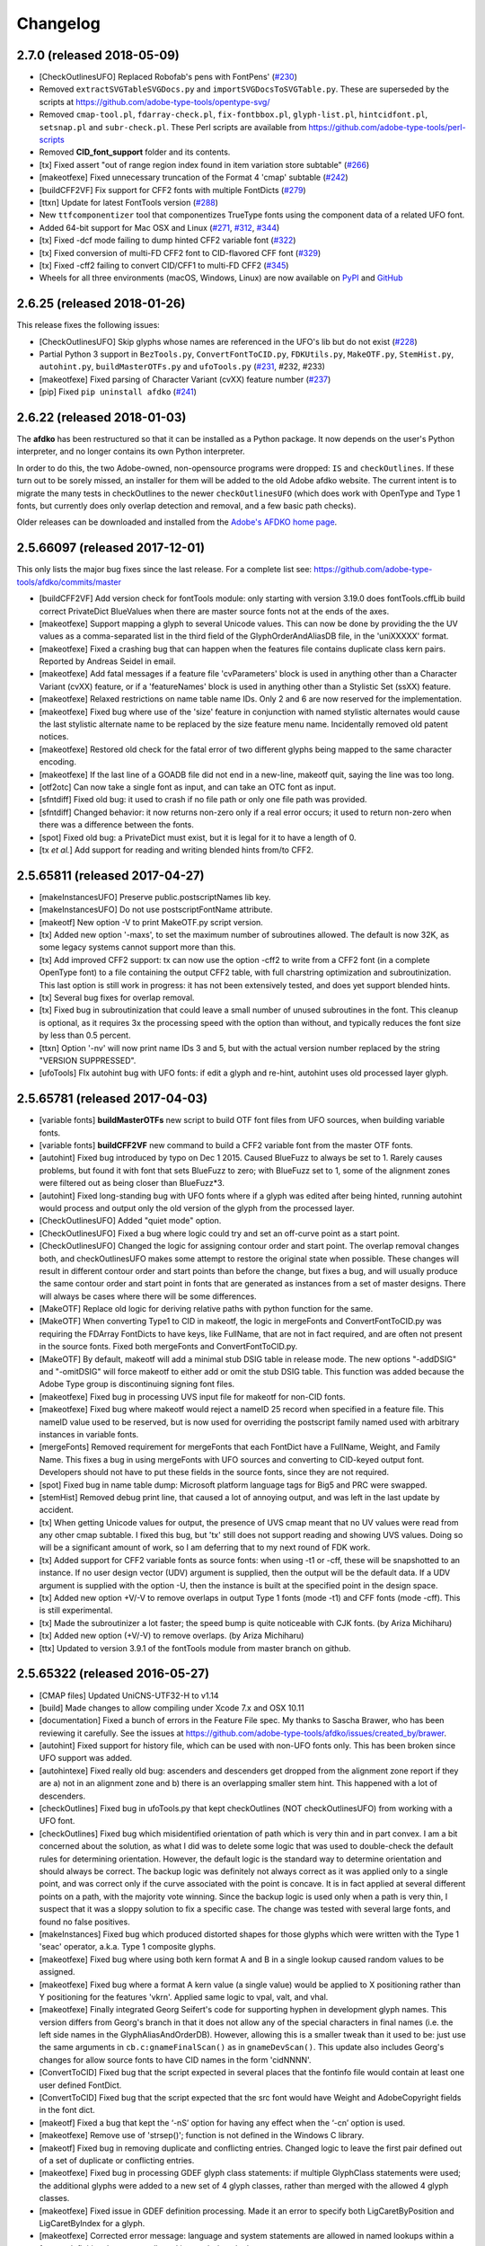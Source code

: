 
Changelog
~~~~~~~~~

2.7.0 (released 2018-05-09)
---------------------------
- [CheckOutlinesUFO] Replaced Robofab's pens with FontPens'
  (`#230 <https://github.com/adobe-type-tools/afdko/issues/230>`__)
- Removed ``extractSVGTableSVGDocs.py`` and ``importSVGDocsToSVGTable.py``.
  These are superseded by the scripts at
  https://github.com/adobe-type-tools/opentype-svg/
- Removed ``cmap-tool.pl``, ``fdarray-check.pl``, ``fix-fontbbox.pl``,
  ``glyph-list.pl``, ``hintcidfont.pl``, ``setsnap.pl`` and ``subr-check.pl``.
  These Perl scripts are available from
  https://github.com/adobe-type-tools/perl-scripts
- Removed **CID_font_support** folder and its contents.
- [tx] Fixed assert "out of range region index found in item variation store
  subtable" (`#266 <https://github.com/adobe-type-tools/afdko/pull/266>`__)
- [makeotfexe] Fixed unnecessary truncation of the Format 4 'cmap' subtable
  (`#242 <https://github.com/adobe-type-tools/afdko/issues/242>`__)
- [buildCFF2VF] Fix support for CFF2 fonts with multiple FontDicts
  (`#279 <https://github.com/adobe-type-tools/afdko/pull/279>`__)
- [ttxn] Update for latest FontTools version
  (`#288 <https://github.com/adobe-type-tools/afdko/pull/288>`__)
- New ``ttfcomponentizer`` tool that componentizes TrueType fonts using the
  component data of a related UFO font.
- Added 64-bit support for Mac OSX and Linux
  (`#271 <https://github.com/adobe-type-tools/afdko/pull/271>`__,
  `#312 <https://github.com/adobe-type-tools/afdko/pull/312>`__,
  `#344 <https://github.com/adobe-type-tools/afdko/pull/344>`__)
- [tx] Fixed -dcf mode failing to dump hinted CFF2 variable font
  (`#322 <https://github.com/adobe-type-tools/afdko/issues/322>`__)
- [tx] Fixed conversion of multi-FD CFF2 font to CID-flavored CFF font
  (`#329 <https://github.com/adobe-type-tools/afdko/issues/329>`__)
- [tx] Fixed -cff2 failing to convert CID/CFF1 to multi-FD CFF2
  (`#345 <https://github.com/adobe-type-tools/afdko/issues/345>`__)
- Wheels for all three environments (macOS, Windows, Linux) are now available
  on `PyPI <https://pypi.org/project/afdko>`_ and
  `GitHub <https://github.com/adobe-type-tools/afdko/releases>`_


2.6.25 (released 2018-01-26)
----------------------------
This release fixes the following issues:

- [CheckOutlinesUFO] Skip glyphs whose names are referenced in the UFO's lib
  but do not exist
  (`#228 <https://github.com/adobe-type-tools/afdko/issues/228>`__)
- Partial Python 3 support in ``BezTools.py``, ``ConvertFontToCID.py``,
  ``FDKUtils.py``, ``MakeOTF.py``, ``StemHist.py``, ``autohint.py``,
  ``buildMasterOTFs.py`` and ``ufoTools.py``
  (`#231 <https://github.com/adobe-type-tools/afdko/issues/231>`__, #232, #233)
- [makeotfexe] Fixed parsing of Character Variant (cvXX) feature number
  (`#237 <https://github.com/adobe-type-tools/afdko/issues/237>`__)
- [pip] Fixed ``pip uninstall afdko``
  (`#241 <https://github.com/adobe-type-tools/afdko/issues/241>`__)


2.6.22 (released 2018-01-03)
----------------------------
The **afdko** has been restructured so that it can be installed as a Python
package. It now depends on the user's Python interpreter, and no longer
contains its own Python interpreter.

In order to do this, the two Adobe-owned, non-opensource programs were
dropped: ``IS`` and ``checkOutlines``. If these turn out to be sorely missed,
an installer for them will be added to the old Adobe afdko website. The
current intent is to migrate the many tests in checkOutlines to the newer
``checkOutlinesUFO`` (which does work with OpenType and Type 1 fonts, but
currently does only overlap detection and removal, and a few basic path checks).

Older releases can be downloaded and installed from the
`Adobe's AFDKO home page <http://www.adobe.com/devnet/opentype/afdko.html>`_.


2.5.66097 (released 2017-12-01)
-------------------------------
This only lists the major bug fixes since the last release. For a complete list
see: https://github.com/adobe-type-tools/afdko/commits/master

- [buildCFF2VF] Add version check for fontTools module: only starting with
  version 3.19.0 does fontTools.cffLib build correct PrivateDict BlueValues
  when there are master source fonts not at the ends of the axes.
- [makeotfexe] Support mapping a glyph to several Unicode values. This can now
  be done by providing the the UV values as a comma-separated list in the
  third field of the GlyphOrderAndAliasDB file, in the 'uniXXXXX' format.
- [makeotfexe] Fixed a crashing bug that can happen when the features file
  contains duplicate class kern pairs. Reported by Andreas Seidel in email.
- [makeotfexe] Add fatal messages if a feature file 'cvParameters' block is
  used in anything other than a Character Variant (cvXX) feature, or if a
  'featureNames' block is used in anything other than a Stylistic Set (ssXX)
  feature.
- [makeotfexe] Relaxed restrictions on name table name IDs. Only 2 and 6 are
  now reserved for the implementation.
- [makeotfexe] Fixed bug where use of the 'size' feature in conjunction with
  named stylistic alternates would cause the last stylistic alternate name to
  be replaced by the size feature menu name. Incidentally removed old patent
  notices.
- [makeotfexe] Restored old check for the fatal error of two different glyphs
  being mapped to the same character encoding.
- [makeotfexe] If the last line of a GOADB file did not end in a new-line,
  makeotf quit, saying the line was too long.
- [otf2otc] Can now take a single font as input, and can take an OTC font as
  input.
- [sfntdiff] Fixed old bug: it used to crash if no file path or only one file
  path was provided.
- [sfntdiff] Changed behavior: it now returns non-zero only if a real error
  occurs; it used to return non-zero when there was a difference between the
  fonts.
- [spot] Fixed old bug: a PrivateDict must exist, but it is legal for it to
  have a length of 0.
- [tx *et al.*] Add support for reading and writing blended hints from/to
  CFF2.


2.5.65811 (released 2017-04-27)
-------------------------------
- [makeInstancesUFO] Preserve public.postscriptNames lib key.
- [makeInstancesUFO] Do not use postscriptFontName attribute.
- [makeotf] New option -V to print MakeOTF.py script version.
- [tx] Added new option '-maxs', to set the maximum number of subroutines
  allowed. The default is now 32K, as some legacy systems cannot support more
  than this.
- [tx] Add improved CFF2 support: tx can now use the option -cff2 to write
  from a CFF2 font (in a complete OpenType font) to a file containing the
  output CFF2 table, with full charstring optimization and subroutinization.
  This last option is still work in progress: it has not been extensively
  tested, and does yet support blended hints.
- [tx] Several bug fixes for overlap removal.
- [tx] Fixed bug in subroutinization that could leave a small number of unused
  subroutines in the font. This cleanup is optional, as it requires 3x the
  processing speed with the option than without, and typically reduces the
  font size by less than 0.5 percent.
- [ttxn] Option '-nv' will now print name IDs 3 and 5, but with the actual
  version number replaced by the string "VERSION SUPPRESSED".
- [ufoTools] FIx autohint bug with UFO fonts: if edit a glyph and re-hint,
  autohint uses old processed layer glyph.


2.5.65781 (released 2017-04-03)
-------------------------------
- [variable fonts] **buildMasterOTFs** new script to build OTF font files from
  UFO sources, when building variable fonts.
- [variable fonts] **buildCFF2VF** new command to build a CFF2 variable font
  from the master OTF fonts.
- [autohint] Fixed bug introduced by typo on Dec 1 2015. Caused BlueFuzz to
  always be set to 1. Rarely causes problems, but found it with font that sets
  BlueFuzz to zero; with BlueFuzz set to 1, some of the alignment zones were
  filtered out as being closer than BlueFuzz*3.
- [autohint] Fixed long-standing bug with UFO fonts where if a glyph was
  edited after being hinted, running autohint would process and output only the
  old version of the glyph from the processed layer.
- [CheckOutlinesUFO] Added "quiet mode" option.
- [CheckOutlinesUFO] Fixed a bug where logic could try and set an off-curve
  point as a start point.
- [CheckOutlinesUFO] Changed the logic for assigning contour order and start
  point. The overlap removal changes both, and  checkOutlinesUFO makes some
  attempt to restore the original state when possible. These changes will
  result in different contour order and start points than before the change,
  but fixes a bug, and will usually produce the same contour order and start
  point in fonts that are generated as instances from a set of master designs.
  There will always be cases where there will be some differences.
- [MakeOTF] Replace old logic for deriving relative paths with python function
  for the same.
- [MakeOTF] When converting Type1 to CID in makeotf, the logic in mergeFonts
  and ConvertFontToCID.py was requiring the FDArray FontDicts to have keys,
  like FullName, that are not in fact required, and are often not present in
  the source fonts. Fixed both mergeFonts and ConvertFontToCID.py.
- [MakeOTF] By default, makeotf will add a minimal stub DSIG table in release
  mode. The new options "-addDSIG" and "-omitDSIG" will force makeotf to either
  add or omit the stub DSIG table. This function was added because the Adobe
  Type group is discontinuing signing font files.
- [makeotfexe] Fixed bug in processing UVS input file for makeotf for non-CID
  fonts.
- [makeotfexe] Fixed bug where makeotf would reject a nameID 25 record when
  specified in a feature file. This nameID value used to be reserved, but is
  now used for overriding the postscript family named used with arbitrary
  instances in variable fonts.
- [mergeFonts] Removed requirement for mergeFonts that each FontDict have a
  FullName, Weight, and Family Name. This fixes a bug in using mergeFonts with
  UFO sources and converting to CID-keyed output font. Developers should not
  have to put these fields in the source fonts, since they are not required.
- [spot] Fixed bug in name table dump: Microsoft platform language tags for
  Big5 and PRC were swapped.
- [stemHist] Removed debug print line, that caused a lot of annoying output,
  and was left in the last update by accident.
- [tx] When getting Unicode values for output, the presence of UVS cmap meant
  that no UV values were read from any other cmap subtable. I fixed this bug,
  but 'tx' still does not support reading and showing UVS values. Doing so will
  be a significant amount of work, so I am deferring that to my next round of
  FDK work.
- [tx] Added support for CFF2 variable fonts as source fonts: when using -t1
  or -cff, these will be snapshotted to an instance. If no user design vector
  (UDV) argument is supplied, then the output will be the default data. If a
  UDV argument is supplied with the option -U, then the instance is built at
  the specified point in the design space.
- [tx] Added new option +V/-V to remove overlaps in output Type 1 fonts (mode
  -t1) and CFF fonts (mode -cff). This is still experimental.
- [tx] Made the subroutinizer a lot faster; the speed bump is quite noticeable
  with CJK fonts. (by Ariza Michiharu)
- [tx] Added new option (+V/-V) to remove overlaps. (by Ariza Michiharu)
- [ttx] Updated to version 3.9.1 of the fontTools module from master branch on
  github.


2.5.65322 (released 2016-05-27)
-------------------------------
- [CMAP files] Updated UniCNS-UTF32-H to v1.14
- [build] Made changes to allow compiling under Xcode 7.x and OSX 10.11
- [documentation] Fixed a bunch of errors in the Feature File spec. My thanks
  to Sascha Brawer, who has been reviewing it carefully. See the issues at
  `<https://github.com/adobe-type-tools/afdko/issues/created_by/brawer>`_.
- [autohint] Fixed support for history file, which can be used with non-UFO
  fonts only. This has been broken since UFO support was added.
- [autohintexe] Fixed really old bug: ascenders and descenders get dropped
  from the alignment zone report if they are a) not in an alignment zone and
  b) there is an overlapping smaller stem hint. This happened with a lot of
  descenders.
- [checkOutlines] Fixed bug in ufoTools.py that kept checkOutlines (NOT
  checkOutlinesUFO) from working with a UFO font.
- [checkOutlines] Fixed bug which misidentified orientation of path which is
  very thin and in part convex. I am a bit concerned about the solution, as
  what I did was to delete some logic that was used to double-check the default
  rules for determining orientation. However, the default logic is the standard
  way to determine orientation and should always be correct. The backup logic
  was definitely not always correct as it was applied only to a single point,
  and was correct only if the curve associated with the point is concave. It is
  in fact applied at several different points on a path, with the majority vote
  winning. Since the backup logic is used only when a path is very thin, I
  suspect that it was a sloppy solution to fix a specific case. The change was
  tested with several large fonts, and found no false positives.
- [makeInstances] Fixed bug which produced distorted shapes for those glyphs
  which were written with the Type 1 'seac' operator, a.k.a. Type 1 composite
  glyphs.
- [makeotfexe] Fixed bug where using both kern format A and B in a single
  lookup caused random values to be assigned.
- [makeotfexe] Fixed bug where a format A kern value (a single value) would be
  applied to X positioning rather than Y positioning for the features 'vkrn'.
  Applied same logic to vpal, valt, and vhal.
- [makeotfexe] Finally integrated Georg Seifert's code for supporting hyphen in
  development glyph names. This version differs from Georg's branch in that it
  does not allow any of the special characters in final names (i.e. the left
  side names in the GlyphAliasAndOrderDB). However, allowing this is a smaller
  tweak than it used to be: just use the same arguments in
  ``cb.c:gnameFinalScan()`` as in ``gnameDevScan()``. This update also includes
  Georg's changes for allow source fonts to have CID names in the form
  'cidNNNN'.
- [ConvertToCID] Fixed bug that the script expected in several places that the
  fontinfo file would contain at least one user defined FontDict.
- [ConvertToCID] Fixed bug that the script expected that the src font would
  have Weight and AdobeCopyright fields in the font dict.
- [makeotf] Fixed a bug that kept the ‘-nS’ option for having any effect when
  the ‘-cn’ option is used.
- [makeotfexe] Remove use of 'strsep()'; function is not defined in the Windows
  C library.
- [makeotf] Fixed bug in removing duplicate and conflicting entries. Changed
  logic to leave the first pair defined out of a set of duplicate or
  conflicting entries.
- [makeotfexe] Fixed bug in processing GDEF glyph class statements: if multiple
  GlyphClass statements were used; the additional glyphs were added to a new
  set of 4 glyph classes, rather than merged with the allowed 4 glyph classes.
- [makeotfexe] Fixed issue in GDEF definition processing. Made it an error to
  specify both LigCaretByPosition and LigCaretByIndex for a glyph.
- [makeotfexe] Corrected error message: language and system statements are
  allowed in named lookups within a feature definition, but are not allowed in
  stand-alone lookups.
- [makeotf] Corrected typo in MakeOTF.py help text about what the default
  source font path.
- [makeotfexe] Fixed an old bug in makeotf. If a mark-to-base or mark-to-mark
  lookup has statements that do not all reference the same mark classes,
  makeotfexe used to write a 'default' anchor attachment point of (0.0) for any
  mark class that was not referenced by a given statement. Fixed this bug by
  reporting a fatal error: the feature file must be re-written so that all the
  statements in a lookup must all reference the same set of mark classes.
- [makeotf] Suppressed warning about not using GOADB file when building a CID
  font. Some of the changes I made a few weeks ago to allow building fonts with
  CIDs specified as glyphs names with the form 'cidNNNNN' allowed this warning
  to be be shown, but it is not appropriate for CID-keyed fonts.
- [makeotf] Fixed old bug where using option -'cn' to convert a non-CID source
  font to CID would cause a mismatch between the maxp tablenumber of glyphs
  and the number of glyph actually in the output font, because the conversion
  used the source font data rather than the first pass name-keyed OTF which had
  been subject to glyph subsetting with the GOADB file.
- [makeotf] Fixed bug in reading UVS files for non_CID fonts.
- Fixed copyright statements that are incompatible with the open source
  license. Thanks to Dmitry Smirnov for pointing these out. These were in some
  make files, an example Adobe CMAP file, and some of the technical
  documentation.
- Fixed typos in help text in ProofPDF.py. Thank you Arno Enslin.
- [ttxn] Fixed bug in ttxn.py that broke it when dumping some tables, when used
  with latest fonttools library.
- [tx] Fixed bug in rounding fractional values when flattening library
  elements, used in design of CJK fonts.
- [tx] Fixed bug in handling FontDict FontMatrix array values: not enough
  precision was used, so that 1/2048 was written as 1/2049 in some cases.
- [tx] Fixed bug in reading UFO fonts, so that glyphs with no <outline> element
  and with a <lib> element would be skipped.
- [tx] Minor code changes to allow 'tx' to compile as a 64 bit program.
- [tx] Fixed bug in dumping AFM format data, introduced when tx was updated to
  be 64 bit.
- [tx] Fixed bug in processing seac, introduced in work on rounding fractional
  values.
- [tx] Fixed bug in writing AFM files: -1 value would be written as 4294967295
  instead of -1.
- [tx] Added option -noOpt, renamed blend operator from 'reserved' to 'blend'.
  This was done in order to support experiments with multiple master fonts.
- [tx] When reading a UFO font: if it has no Postscript version entry, set the
  version to 1.0.
- [tx] When writing a UFO font: if StemSnap[H,V] are missing, but Std[H,V]W are
  present, use the Std[H,V]W values to supply the UFO's postscript
  StemSnap[H,V] values.
- [tx] Fixed old bug with rounding decimal values for BlueScale is one of the
  few Postscript values with several places of decimal precision. It is stored
  as an ASCII text decimal point number in T1, T2, and UFO files, but is stored
  internally as a C 'float' value in some programs. Real values in C cannot
  exactly represent all decimal values. For example, the closest that a C
  'float' value can come to "0.375" is "0.03750000149".When writing output
  fonts, tx was writing out the latter value in ASCII text, rather than
  rounding back to 0.0375. Fixed by rounding to 8 decimal places on writing
  the value out. This bug had no practical consequences, as 0.0375 and
  0.03750000149 both convert to exactly the same float value, but was annoying,
  and could cause rounding differences in any programs that use higher
  precision fields to hold the BlueScale value.


2.5.65012 (released 2015-12-01)
-------------------------------
- [makeotf] Fixed bug that kept makeotfexe from building fonts with spaces in
  the path.
- [ConvertFontToCID] Fixed bug that kept makeotf from converting UFO fonts to
  CID.
- [makeotf] Changed support for Unicode Variation Sequence file (option -ci)
  so that when used with name-keyed fonts, the Region-Order field is omitted,
  and the glyph name may be either a final name or developer glyph name. Added
  warning when glyph in the UVS entry is not found in font. See MakeOTF User's
  Guide.
- [makeotfexe] now always makes a cmap table subtable MS platform, Unicode,
  format 4 for CID fonts. This is required by Windows. If there are no BMP
  Unicode values, then it makes a stub subtable, mapping GID 0 to UVS 0.
- [tx *et al.*] When reading a UFO source font, do not complain if the
  fontinfo.plist entry ``styleName`` is present but has an empty string. This
  is valid, and is common when the style is **Regular**.


2.5.64958 (released 2015-11-22)
-------------------------------
- [autohint/tx] Switched to using new text format that is plist-compatible for
  T1 hint data in UFO fonts. See header of ufoTools.py for format.
- [autohint] Finally fixed excessive generation of flex hints. This has been an
  issue for decades, but never got fixed because it did not show up anywhere as
  a problem. The last version of makeotf turned on parsing warnings, and so now
  we notice.
- [checkOutlinesUFO] Fixed bug where abutting paths did not get merged if there
  were no changes in the set of points.
- [checkOutlinesUFO] Fixed bug where a .glif file without an <outline> element
  was treated as fatal error. It is valid for the <outline> element to be
  missing.
- [checkOutlines] Changed -I option so that it also turns off checking for tiny
  paths. Added new option -5 to turn this check back on again.
- [checkOutlinesUFO] Increased max number of paths in a glyph from 64 to 128,
  per request from a developer.
- [CompareFamily] Fixed old bug in applying ligature width tests for CID fonts,
  and fixed issue with fonts that do not have Mac name table names. The logic
  now reports missing Mac name table names only if there actually are some: if
  there are none, these messages are suppressed.
- [fontplot/waterfallplot/hintplot/fontsetplot] Fixed bugs that prevented these
  from being used with CID-keyed fonts and UFO fonts. Since the third party
  library that generates the PDF files is very limited, I did this by simply
  converting the source files to a name-keyed Type 1 temporary font file, and
  then applying the tools the temporary file.
- [makeInstancesUFO] Added a call to the ufonormalizer tool for each instance.
  Also added a call to the defcon library to remove all private lib keys from
  lib.py and each glyph in the default layer, excepting only
  "public.glyphOrder".
- Fixed typos in MakeOTF User Guide reported by Gustavo Ferreira
- [MakeOTF] Increased max number of directories to look upwards when searching
  for GOADB and FontMenuNameDB files from 2 to 3.
- [MakeOTF/makeotfexe] Added three new options:
	* ``omitMacNames`` and ``useMacNames`` write only Windows platform menu
	  names in name table, apart from the names specified in the feature file.
	  ``useMacNames`` writes Mac as well as Windows names.
	* ``overrideMenuNames`` allows feature file name table entries to override
	  default values and the values from the FontMenuNameDB for name IDs.
	  NameIDs 2 and 6 cannot be overridden. Use this with caution, and make
	  sure you have provided feature file name table entries for all platforms.
	* ``skco``/``nskco`` do/do not suppress kern class optimization by using
	  left side class 0 for non-zero kern values. Optimizing saves a few
	  hundred to thousand bytes, but confuses some programs. Optimizing is the
	  default behavior, and previously was the only option.
- [MakeOTF] Allow building an OTF from a UFO font only. The internal
  ``features.fea`` file will be used if there is no ``features`` file in the
  font's parent directory.
  If the GlyphAliasAndOrderDB file is missing, only a warning will be issued.
  If the FontMenuNameDB is missing, makeotf will attempt to build the font
  menu names from the UFO fontinfo file, using the first of the following keys
  found: ``openTypeNamePreferredFamilyName``, ``familyName``, the family name
  part of the ``postScriptName``, and finally the value **NoFamilyName**. For
  style, the keys are: ``openTypeNamePreferredSubfamilyName``, ``styleName``,
  the style name part of the ``postScriptName``, and finally the value
  **Regular**.
- [MakeOTF] Fixed bug where it allowed the input and output file paths to be
  the same.
- [makeotfexe] Extended the set of characters allowed in glyph names to include
  ``+ * : ~ ^ !``.
- [makeotfexe] Allow developer glyph names to start with numbers; final names
  must still follow the PS spec.
- [makeotfexe] Fixed crashing bug with more than 32K glyphs in a name-keyed
  font, reported by Gustavo Ferreira.
- [makeotfexe] Merged changes from Khaled Hosny, to remove requirement that
  'size' feature menu names have Mac platform names.
- [makeotfexe] Code maintenance in generation of the feature file parser.
  Rebuilt the 'antler' parser generator to get rid of a compile-time warning
  for zzerraction, and changed featgram.g so that it would generate the current
  featgram.c, rather than having to edit the latter directly. Deleted the
  object files for the 'antler' parser generator, and updated the read-me for
  the parser generator.
- [makeotfexe] Fixed really old bug: relative include file references in
  feature files have not worked right since the FDK moved from Mac OS 9 to OSX.
  They are now relative to the parent directory of the including feature file.
  If that is not found, then makeotf tries to apply the reference as relative
  to the main feature file.
- [spot] Fixed bug in dumping stylistic feature names.
- [spot] Fixed bug proofing vertical features: needed to use vkern values. Fix
  contributed by Hiroki Kanou.
- [tx *et all.*] Fix crash when using '-gx' option with source UFO fonts.
- [tx *et all.*] Fix crash when a UFO glyph point has a name attribute with an
  empty string.
- [tx *et all.*] Fix crash when a UFO font has no public.glyphOrder dict in the
  lib.plist file.
- [tx *et all.*] Fix really old bug in reading TTF fonts, reported by Belleve
  Invis. TrueType glyphs with nested component references and x/y offsets or
  translation get shifted.
- [tx *et all.*] Added new option '-fdx' to select glyphs by excluding all
  glyphs with the specified FDArray indicies. This and the '-fd' option now
  take lists and ranges of indices, as well as a single index value.
- Added a command to call the ufonormalizer tool.
- Updated to latest version of booleanOperatons, defcon (ufo3 branch), fontMath
  (ufo3 branch), fontTools, mutatorMath, and robofab (ufo3 branch). The AFDKO
  no longer contains any private branches of third party modules.
- Rebuilt the Mac OSX, Linux and Windows Python interpreters in the AFDKO,
  bringing the Python version up to 2.7.10. The Python interpreters are now
  built for 64-bit systems, and will not run on 32-bit systems.


2.5.64700 (released 2015-08-04)
-------------------------------
- [ufoTools] Fixed bug that was harmless but annoying. Every time that
  ``autohint -all`` was run, it added a new program name entry to the history
  list in the hashmap for each processed glyph. You saw this only if you opened
  the hashmap file with a text editor, and perhaps eventually in slightly
  slower performance.
- [checkOutlinesUFO] Fixed bug where presence of outlines with only one or two
  points caused a stack dump.
- [makeotf] Fixed bug reported by Paul van der Laan: failed to build TTF file
  when the output file name contains spaces.
- [spot] Fixed new bug that caused spot to crash when dumping GPOS 'size'
  feature in feature file format.


2.5.64655 (released 2015-07-17)
-------------------------------
- [ufoTools] Fixed bug which placed a new hint block after a flex operator,
  when it should be before.
- [autohint] Fixed new bug in hinting non-UFO fonts, introduced by the switch
  to absolute coordinates in the bez file interchange format.
- [ufoTools] Fixed bugs in using hashmap to detect previously hinted glyphs.
- [ufoTools] Fixed bugs in handling the issue that checkOutlinesUFO.py (which
  uses the defcon library to write UFO glif files) will in some cases write
  glif files with different file names than they had in the default glyph layer.
- [makeotf] Fixed bug with Unicode values in the absolute path to to the font
  home directory.
- [makeotf] Add support for Character Variant (cvXX) feature params.
- [makeotf] Fixed bug where setting Italic style forced OS/2 version to be 4.
- [spot] Added support for cvXX feature params.
- [spot] Fixed in crash in dumping long contextual substitution strings, such
  as in 'GentiumPlus-R.TTF'.
- [tx] Fixed bug in handling CID glyph ID greater than 32K.
- [tx] Changed to write widths and FontBBox as integer values.
- [tx] Changed to write SVG, UFO, and dump coordinates with 2 places of
  precision when there is a fractional part.
- [tx] Fixed bugs in handling the '-gx' option to exclude glyphs. Fixed problem
  with CID > 32K. Fixed problem when font has 65536 glyphs: all glyphs after
  first last would be excluded.
- [tx] Fixed rounding errors in writing out decimal values to cff and t1 fonts.
- [tx] Increased interpreter stack depth to allow for CUBE operators (Library
  elements) with up to 9 blend axes.
- Fixed Windows builds: had to provide a roundf() function, and more includes
  for the _tmpFile function. Fixed a few compile errors.
- Fixed bug in documentation for makeInstancesUFO.
- Fixed bug in BezTools.py on Windows, when having to use a temp file.


2.5.64261 (released 2015-05-26)
-------------------------------
- [autohintexe] Worked through a lot of problems with fractional coordinates.
  In the previous release, autohintexe was changed to read and write fractional
  values. However, internal value storage used a Fixed format with only 7 bits
  of precision for the value. This meant that underflow errors occurred with 2
  decimal places, leading to incorrect coordinates. I was able to fix this by
  changing the code to use 8 bits of precision, which supports 2 decimal places
  (but not more!) without rounding errors, but this required many changes. The
  current autohint output will match the output of the previous version for
  integer input values, with two exceptions. Fractional stem values will
  (rarely) differ in the second decimal place. The new version will also choose
  different hints in glyphs which have coordinate values outside of the range
  -16256 to +16256; the previous version had a bug in calculating weights for
  stems.
- [autohint] Changed logic for writing bez files to write absolute coordinate
  values instead of relative coordinate values. Fixed bug where truncation of
  decimal values lead to cumulative errors in positions adding up to more than
  1 design unit over the length of a path.
- [tx] Fixed bugs in handling fractional values: ``tx`` had a bug with writing
  fractional values that are very near an integer value for the modes -dump,
  -svg, and -ufo. ``tx`` also always applied the logic for applying a user
  transform matrix, even though the default transform is the identity
  transform. This has the side-effect of rounding to integer values.


2.5.64043 (released 2015-04-08)
-------------------------------
- [checkOutlinesUFO] Added  new logic to delete any glyphs from the processed
  layer which are not in the ‘glyphs’ layer.
- [makeotf] When building CID font, some error messages were printed twice.
- [makeotf] Added new option ``stubCmap4``. This causes makeotf to build only
  a stub cmap 4 subtable, with just two segments. Needed only for special cases
  like AdobeBlank, where every byte is an issue. Windows requires a cmap format
  4 subtable, but not that it be useful.
- [makeCIDFont] Output FontDict was sized incorrectly. A function at the end
  adds some FontInfo keys, but did not increment the size of the dict. Legacy
  logic is to make the FontInfo dict be 3 larger than the current number of
  keys.
- [makeInstanceUFO] Changed AFDKO's branch of mutatorMath so that kern values,
  glyph widths, and the BlueValues family of global hint values are all rounded
  to integer even when the ``decimal`` option is used.
- [makeInstanceUFO] Now deletes the default ‘glyphs’ layer of the target
  instance font before generating the instance. This solves the problem that
  when glyphs are removed from the master instances, the instance font still
  has them.
- [makeInstanceUFO] Added a new logic to delete any glyphs from the processed
  layer which are not in the ‘glyphs’ layer.
- [makeInstanceUFO] Removed the ``all`` option: even though mutatorMath
  rewrites all the glyphs, the hash values are still valid for glyphs which
  have not been edited. This means that if the developer edits only a few
  glyphs in the master designs, only those glyphs in the instances will get
  processed by checkOutlinesUFO and autohint.
- Support fractional coordinate values in UFO workflow:
	* checkOutlinesUFO (but not checkOutlines), autohint, and makeInstancesUFO
	  will now all pass through decimal coordinates without rounding, if you
	  use the new option "decimal". tx will dump decimal values with 3 decimal
	  places.
	* tx already reported fractional values, but needed to be modified to
	  report only 3 decimal places when writing UFO glif files, and in PDF
	  output mode: Acrobat will not read PDF files with 9 decimal places in
	  position values.
	* This allows a developer to use a much higher precision of point
	  positioning without using a larger em-square. The Adobe Type group found
	  that using an em-square of other than 1000 design units still causes
	  problems in layout and text selection line height in many apps, despite
	  it being legal by the Type 1 and CFF specifications.
	* Note that code design issues in autohint currently limit the decimal
	  precision and accuracy to 2 decimal places: 1.01 works but 1.001 will be
	  rounded to 0.


2.5.63782 (released 2015-03-03)
-------------------------------
- [tx] Fix bug in reading TTFs. Font version was taken from the name table,
  which can include a good deal more than just the font version. Changed to
  read fontRevision from the head table.
- [detype1] Changed to wrap line only after an operator name, so that the
  coordinates for a command and the command name would stay on one line.
- [otf2otc] Pad table data with zeros so as to align tables on a 4 boundary.
  Submitted by Cosimo Lupo.


2.5.63718 (released 2015-02-21)
-------------------------------
- [ufoTools] Fixed a bug with processing flex hints that caused outline
  distortion.
- [compareFamily] Fixed bug in processing hints: it would miss fractional
  hints, and so falsely report a glyph as having no hints.
- [compareFamily] Support processing CFF font without a FullName key.
- [checkOutlinesUFO] Coordinates are written as integers, as well as being
  rounded.
- [checkOutlinesUFO] Changed save function so that only the processed glyph
  layer is saved, and the default layer is not touched.
- [checkOutlinesUFO] Changed so that XML type is written as 'UTF-8' rather
  than 'utf-8'. This was actually a change in the FontTools xmlWriter.py module.
- [checkOutlinesUFO] Fixed typos in usage and help text.
- [checkOutlinesUFO] Fixed hash dictionary handling so that it will work with
  autohint, when skipping already processed glyphs.
- [checkOutlinesUFO] Fixed false report of overlap removal when only change was
  removing flat curve
- [checkOutlinesUFO] Fixed stack dump when new glyph is seen which is not in
  hash map of previously processed glyphs.
- [checkOutlinesUFO] Added logic to make a reasonable effort to sort the new
  glyph contours in the same order as the source glyph contours, so the final
  contour order will not depend on (x,y) position. This was needed because the
  pyClipper library (which is used to remove overlaps) otherwise sorts the
  contours in (x,y) position order, which can result in different contour order
  in different instance fonts from the same set of master fonts.
- [makeInstancesUFO] Changed so that the option -i (selection of which
  instances to build) actually works.
- [makeInstancesUFO] Removed dependency on the presence of instance.txt file.
- [makeInstancesUFO] Changed to call checkOutlinesUFO rather than checkOutlines
- [makeInstancesUFO] Removed hack of converting all file paths to absolute file
  paths: this was a work-around for a bug in robofab-ufo3k that is now fixed.
- [makeInstancesUFO] Removed all references to old instances.txt meta data file.
- [makeInstancesUFO] Fixed so that current dir does not have to be the parent
  dir of the design space file.
- Merged fixes from the Github AFDKO open source repo.
- Updated to latest version defcon, fontMath, robofab, and mutatorMath.
- Fix for Yosemite (Mac OSX 10.10) in FDK/Tools/setFDKPaths. When an AFDKO
  script is ran from another Python interpreter, such as the one in RoboFont,
  the parent Python interpreter may set the Unix environment variables
  PYTHONHOME and PYTHONPATH. This can cause the AFDKO Python interpreter to
  load some modules from its own library, and others from the parent
  interpreters library. If these are incompatible, a crash ensues. The fix is
  to unset the variables PYTHONHOME and PYTHONPATH before the AFDKO interpreter
  is called.
  Note: As a separate issue, under Mac OSX 10.10, Python calls to FDK commands
  will only work if the calling app is run from the command-line (e.g: ``open
  /Applications/RoboFont.app``), and the argument ``shell="True"`` is added
  to the subprocess module call to open a system command. I favor also adding
  the argument ``stderr=subprocess.STDOUT``, else you will not see error
  messages from the Unix shell. Example: ``log = subprocess.check_output(
  "makeotf -u", stderr=subprocess.STDOUT, shell=True)``.


2.5.63408 (released 2014-12-02)
-------------------------------
- [spot] Fixed error message in GSUB chain contextual 3 proof file output; was
  adding it as a shell comment to the proof output, causing conversion to PDF
  to fail.
- [makeotf] Increased the limit for glyph name length from 31 to 63 characters.
  This is not encouraged in shipping fonts, as there may be text engines that
  will not accept glyphs with more than 31 characters. This was done to allow
  building test fonts to look for such cases.


2.5.63209 (released 2014-09-18)
-------------------------------
- [makeInstancesUFO] Added new script to build instance fonts from UFO master
  design fonts. This uses the design space XML file exported by Superpolator 3
  in order to define the design space, and the location of the masters and
  instance fonts in the design space. The definition of the format of this
  file, and the library to use the design space file data, is in the open
  source mutatorMath library on GitHub, and maintained by Erik van Blokland.
  There are several advantages of the Superpolator design space over the
  previous **makeInstances** script, which uses the Type1 Multiple Master font
  format to hold the master designs. The new version a) allows different master
  designs and locations for each glyph, and b) allows master designs to be
  arbitrarily placed in the design space, and hence allows
  intermediate masters. In order to use the mutatorMath library, the
  AFDKO-supplied Python now contains the robofab, fontMath, and defcon
  libraries, as well as mutatorMath.
- [ttx] Updated to the latest branch of the fontTools library as maintained by
  Behdad Esfahbod on GitHub. Added a patch to cffLib.py to fix a minor problem
  with choosing charset format with large glyph sets.
- Updated four Adobe-CNS1-* ordering files.


2.5.63164 (released 2014-09-08)
-------------------------------
- [makeotf] Now detects ``IsOS/2WidthWeightSlopeOnly`` as well as the
  misspelled ``IsOS/2WidthWeigthSlopeOnly``, when processing the fontinfo file.
- [makeotfexe] Changed behavior when 'subtable' keyword is used in a lookup
  other than class kerning. This condition now triggers only a warning, not a
  fatal error. Change requested by FontForge developers.
- [makeotf] Fixed bug which prevented making TTF fonts under Windows. This was
  a problem in quoting paths used with the 'ttx' program.
- Fixed installation issues: removed old Windows install files from the
  Windows AFDKOPython directory. This was causing installation of a new AFDKO
  version under Windows to fail when the user's PATH environment variable
  contained the path to the AFDKOPython directory. Also fixed command file for
  invoking ttx.py.
- Updated files used for building ideographic fonts with Unicode IVS sequences:
  ``FDK/Tools/SharedData/Adobe Cmaps/Adobe-CNS1/Adobe-CNS1_sequences.txt`` and
  ``Adobe-Korea1_sequences.txt``.


2.5.62754 (released 2014-05-14)
-------------------------------
- [IS/addGlobalColor] When using the -'bc' option, fixed bug with overflow for
  CID value in dumping glyph header. Fixed bug in IS to avoid crash when logic
  for glyphs > 72 points is used.
- [makeotfexe] Fixed bug that applied '-gs' option as default behavior,
  subsetting the source font to the list of glyphs in the GOADB.


2.5.62690 (released 2014-04-30)
-------------------------------
- [makeotf] When building output TTF font from an input TTF font, will now
  suppress warnings that hints are missing. Added a new option "-shw" to
  suppress these warnings for other fonts that with unhinted glyphs. These
  warnings are shown only when the font is built in release mode.
- [makeotfexe] If the cmap format 4 UTF16 subtable is too large to write, then
  makeotfexe writes a stub subtable with just the first two segments. The last
  two versions allowed using '-' in glyph names. Removed this, as it breaks
  using glyph tag ranges in feature files.
- Updated copyright, and removed patent references. Made extensive changes to
  the source code tree and build process, to make it easier to build the open
  source AFDKO. Unfortunately, the source code for the **IS** and
  **checkOutlines** programs cannot be open sourced.
- [tx/mergeFonts/rotateFonts] Removed "-bc" option support, as this includes
  patents that cannot be shared in open source.
- [tx] All tx-related tools now report when a font exceeds the max allowed
  subroutine recursion depth.
- [tx/mergeFonts/rotateFonts] Added common options to all when possible: all
  now support UFO and SVG fonts, the '-gx' option to exclude fonts, the '-std'
  option for cff output, and the '-b' option for cff output.


2.5.61944 (released 2014-04-05)
-------------------------------
- [makeotf] Added new option '-gs'. If the '-ga' or '-r' option is used, then
  '-gs' will omit from the font any glyphs which are not named in the GOADB
  file.
- [Linux] Replaced the previous build (which worked only on 64-bit systems)
  with a 32 bit version, and rebuilt checkOutlines with debug messages turned
  off.
- [ttx] Fixed FDK/Tools/win/ttx.cmd file so that the 'ttx' command works again.


2.5.61911 (released 2014-03-25)
-------------------------------
- [makeotf] Add support for two new 'features' file keywords, for the OS/2
  table. Specifying 'LowerOpSize' and 'UpperOpSize' now sets the values
  'usLowerOpticalPointSize' and 'usUpperOpticalPointSize' in the OS/2 table,
  and set the table version to 5.
- [makeotf] Fixed the "-newNameID4" option so that if the style name is
  "Regular", it is omitted for the Windows platform name ID 4, as well as in
  the Mac platform version. See change in build 61250.
- [tx] When the user does not specify an output destination file path (in which
  case tx tries to write to stdout), tx now reports a fatal error if the output
  is a UFO font, rather than crashing.
- [tx] Fixed crash when encountering an empty "<dict/>" XML element.
- [spot] Added logic to dump the new fields in OS/2 table version 5,
  **usLowerOpticalPointSize** and **usUpperOpticalPointSize**. An example of
  these values can be seen in the Windows 8 system font Sitka.TTC.
- [ufo workflow] Fixed autohint and checkOutlines so that the '-o" option
  works, by copying the source UFO font to the destination UFO font name, and
  then running the program on the destination UFO font.
- [ufo workflow] Fixed tools that the PostScript font name is not required.
- Added Linux build.


2.5.61250 (released 2014-02-17)
-------------------------------
- [tx] Fixed rare crashing bug in reading a font file, where a charstring
  ends exactly on a refill buffer boundary.
- [tx] Fixed rare crashing bug in subroutinization.
- [tx] Fixed bug where it reported values for wrong glyph with more than 32K
  glyphs in the font.
- [tx] Fixed bug where the tool would not dump a TrueType Collection font file
  that contained OpenType/CFF fonts.
- [tx] Fixed issue where it failed to read a UFO font if the UFO font lacked
  a fontinfo.plist file, or a psFontName entry.
- [IS] Fixed IS so that it no longer scales the fontDict FontMatrix, when a
  scale factor is supplied, unless you provide an argument to request this.
- [makeotf] The option '-newNameID4' now builds both Mac and Win name ID 4
  using name ID 1 and 2, as specified in the OpenType spec. The style name is
  omitted from name ID 4 it is "Regular".
- [makeotf] Changed logic for specifying ValueFormat for PosPair value records.
  Previous logic always used the minimum ValueFormat. Since changing
  ValueFormat between one PosPair record and the next requires starting a new
  subtable, feature files that used more than one position adjustment in a
  PosPair value record often got more subtable breaks then necessary,
  especially when specifying a PairPos statement with an all zero Value Record
  value after a PairPos statement with a non-zero Value Record. With the new
  logic, if the minimum ValueFormat for the new ValueRecord is different than
  the ValueFormat used with the ValueRecord for the previous PairPos statement,
  and the previous ValueFormat permits expressing all the values in the current
  ValueRecord, then the previous ValueFormat is used for the new ValueRecord.
- Added commands **otc2otf** and **otf2otc** to build OpenType collection files
  from a OpenType font files, and vice-versa.
- [ttx] Updated the FontTools library to the latest build on the GitHub branch
  maintained by Behdad Esfahbod, as of Jan 14 2014.
- [ufo workflow] Fixed bugs in ufoTools.py. The glyph list was being returned
  in alphabetic order, even when the public.glyphOrder key was present in
  lib.py. Failed when the glyphOrder key was missing.


2.5.60908 (released 2013-10-21)
-------------------------------
- [tx] Can now take UFO font as a source font file for all outputs except
  rasterization. It prefers GLIF file from the layer
  ``glyphs.com.adobe.type.processedGlyphs``. You can select another
  preferred layer with the option '-altLayer <layer name>'. Use 'None' for the
  layer name in order to have tx ignore the preferred layer and read GLIF
  files only from the default layer.
- [tx] Can now write to a UFO with the option "-ufo". Note that it is NOT a
  full UFO writer. It writes only the information from the Postscript font
  data. If the source is an OTF or TTF font, it will not copy any of the meta
  data from outside the font program table. Also, if the destination is an
  already existing UFO font, tx will overwrite it with the new data: it will
  not merge the new font data with the old.
- [tx] Fixed bugs with CID values > 32K: used to write these as negative
  numbers when dumping to text formats such as AFM.
- [autohint/checkOutlines] These programs can now be used with UFO fonts. When
  the source is a UFO font, the option '-o' to write to another font is not
  permitted. The changed GLIF files are written to the layer
  'glyphs.com.adobe.type.processedGlyphs'. Each script maintains a hash of the
  width and marking path operators in order to be able to tell if the glyph
  data in the default layer has changed since the script was last run. This
  allows the scripts to process only those glyphs which have changed since the
  last run. The first run of autohint can take two minutes for a 2000 glyph
  font; the second run takes less then a second, as it does not need to process
  the unchanged glyphs.
- [stemHist/makeotf] Can now take UFO fonts as source fonts.


2.5.60418 (released 2013-02-26)
-------------------------------
- [autohint] Now skips comment lines in fontinfo file.
- [makeotf] Added support for source font files in the 'detype1' plain text
  format. Added logic for "Language" keyword in fontinfo file; if present,
  will attempt to set the CID font makeotf option -"cs" to set he Mac script
  value.
- [compareFamily] Added check in Family Test 10 that font really is monospaced
  or not when either the FontDict isFixedPitch value or the Panose value says
  that it is monospaced.
- [spot] Fixed bug that kept 'palt'/'vpal' features from being applied when
  proofing kerning.


2.5.59149 (released 2012-10-31)
-------------------------------
- [makeotf] When building OpenType/TTF files, changed logic to copy the OS/2
  table usWinAscent/Descent values over the head table yMax/yMin values, if
  different. This was because:
  * both pairs are supposed to represent the real font bounding box top and
  bottom,and should be equal;
  * the TTF fonts we use as sources for maketof are built by FontLab;
  * FontLab defines the font bounding box for TrueType fonts by using off-curve
  points as well as on-curve points.
  If a path does not have on-curve points at the top and bottom extremes, the
  font bounding box will end up too large. The OS/2 table usWinAscent/Descent
  values, however, are set by makeotf using the converted T1 paths, and are
  more accurate. Note that I do not try to fix the head table xMin and xMax.
  These are much less important, as the head table yMin and yMax values are
  used for line layout by many apps on the Mac, and I know of no application
  for the xMin and yMin values.
- [makeotf] Changed default Unicode H CMAP file for Adobe-Japan1 CID fonts to
  use the UniJIS2004-UTF32-H file.
- Added the CID font vertical layout files used with KozMinPr6N and KozGoPr6N:
  AJ16-J16.VertLayout.KozGo and AJ16-J16.VertLayout.KozMin.
- Updated several Unicode CMAP files, used only with CID fonts.
- Added new Perl script, glyph-list.pl, used in building CID fonts. This
  replaces the three scripts extract-cids.pl, extract-gids.pl, and
  extract-names.pl, which have been removed from the AFDKO.


2.5.58807 (released 2012-09-13)
-------------------------------
- [makeotf] Discovered that when building TTF fonts, the GDEF table was not
  being copied to the final TTF font file. Fixed.


2.5.58732 (released 2012-09-04)
-------------------------------
- [autohint] Added new feature to support sets of glyphs with different
  baselines. You can now specify several different sets of global alignment
  zones and stem widths, and apply them to particular sets of glyphs within a
  font when hinting. See option "-hfd" for documentation.
- [autohint] Allow AC to handle fonts with no BlueValues, aka alignment zones.
- [autohint] Respect BlueFuzz value in font.
- [autohint] Fixed the options to suppress hint substitution and to allow
  changes.
- [autohint] When hinting a font with no alignment zones or invalid alignment
  zones (and with the '-nb' option), set the arbitrary alignment zone outside
  the FontBBox, rather than the em-square.
- [checkOutlines] Fixed bug where the arms of an X would be falsely identified
  as coincident paths, when they are formed by only two paths with identical
  bounding boxes.
- [checkOutlines] Fixed bug where very thin elements would get identified as a
  tiny sub path, and get deleted.
- [checkOutlines] Fixed bug in determining path orientation. Logic was just
  following the on-path points, and could get confused by narrow concave inner
  paths, like parentheses with an inner contour following the outer contour, as
  in the Cheltenham Std HandTooled faces.
- [checkOutlines] Fixed bugs in determining path orientation. Previous logic
  did not handle multiple inner paths, or multiple contained outer paths. Logic
  was also dependent on correctly sorting paths by max Y of path bounding box.
  Replaced approximations with real bezier math to determine path bounding box
  accurately.
- [checkOutlines] Changed test for suspiciously large bounding box for an
  outline. Previous test checked for glyph bounding box outside of fixed limits
  that were based on a 1000 em square. The new test looks only for paths that
  are entirely outside a rectangle based on the font's em square, and only
  reports them: it does not ever delete them. Added new option '-b' to set the
  size of the design square used for the test.
- [checkOutlines] Fixed bug where it would leave a temp file on disk when
  processing a Type1 font.
- [checkOutlines] Removed test for coincident control points. This has not been
  an issue for decades. It is frequently found in fonts because designers may
  choose to not use one of the two control points on a curve. The unused
  control point then has the same coordinates as its nearest end-point, and
  would to cause checkOutlines to complain.
- [compareFamily] Single Test 6. Report error if there is a patent number in
  the copyright. Adobe discovered that a company can be sued if it ships any
  product with an expired patent number.
- [compareFamily] Single Test 22 (check RSB and LSB of ligature vs. the left
  and right ligature components) did not parse contextual ligature substitution
  rules correctly. Now fixed.
- [compareFamily] Family Test 18. Survive OTF fonts with no blue values.
- [compareFamily] Family Test 2 (Check that the Compatible Family group has
  same nameIDs in all languages): Added the WPF nameIDs 21 and 22 to the
  exception list, which may not exist in all faces of a family.
- [fontsetplot] Fixed so it works with CID fonts. Also fixed so that widow line
  control works right. Added new low level option for controlling point size of
  group header.
- [fontsetplot] Fixed syntax of assert statements. Produced error messages on
  first use of the \*plot commands.
- [kernCheck] Fix so that it survives fonts with contextual kerning. It does
  not, however, process the kern pairs in contextual kerning.
- [makeotf] Fixed bug in mark to ligature. You can now use an <anchor NULL>
  element without having to follow it by a dummy mark class reference.
- [makeotf] Fixed bug which limited source CID fonts to a maximum of 254
  FDArray elements, rather than the limit of 255 FDArray elements that is
  imposed by the CFF spec.
- [makeotf] Fixed bugs in automatic GDEF generation. When now GDEF is defined,
  all conflicting class assignments in the GlyphClass are filtered out. If a
  glyph is assigned to a make class, that assignment overrides any other class
  assignment. Otherwise, the first assignment encountered will override a later
  assignment. For example, since the BASE class is assigned first, assignment
  to the BASE class will override later assignments to LIGATURE or COMPONENT
  classes.
- [makeotf] Fix bug in validating GDEF mark attachment rules. This now
  validates the rules, rather than random memory. Had now effect on the output
  font, but did sometimes produce spurious error messages.
- [makeotf] Fix crashing bug when trying to report that a glyph being added to
  a mark class is already in the mark class.
- [makeotf] If the OS/2 code page bit 29 (Macintosh encoding) is set, then also
  set bit 0 (Latin (1252). Under Windows XP and Windows 7, if only the Mac bit
  is set, then the font is treated as having no encoding, and you cannot apply
  the font to even basic Latin text.
- [makeotf] By default, set Windows name ID 4 (Full Name) same as Mac nameID 4,
  instead of setting it to the PostScript name. This is in order to match the
  current definition of the name ID 4 in the latest OpenType spec. A new option
  to makeotf ("-useOldNameID4"), and a new key in the fontinfo file
  ("UseOldNameID4"), will cause makeotf to still write the PS name to Windows
  name ID 4.
- [makeotf] Add support for WPF names, name ID 21 and 22.
- [makeotf] Fixed attachment order of marks to bug in generating Mark to
  Ligature (GPOS lookup type 4). The component glyphs could be reversed.
- [makeotf] Fixed bug in auto-generating GDEF table when Mark to Mark (GPOS
  lookup Type 4) feature statements are used. The target mark glyphs were
  registered as both GDEF GlyphClass Base and Mark glyphs, and the former took
  precedence. makeotfexe now emits a warning when a glyph gets assigned to more
  than one class when auto-generating a GDEF table GlyphClass, and glyphs named
  in mark to mark lookups are assigned only to the Mark GDEF glyph class.
- [makeotf] Fixed bugs in generating TTF fonts from TTF input. It now merges
  data from the head and hhea tables, and does a better job of dealing with the
  'post' table. The previous logic made incorrect glyph names when the glyphs
  with names from the Mac Std Encoding were not all contiguous and at the start
  of the font.
- [makeotf] Added new option "-cn" for non-CID source fonts, to allow reading
  multiple global font alignment zones and stem widths from the fontinfo file,
  and using this to build a CID-keyed CFF table with an identity CMAP. This is
  experimental only; such fonts may not work in many apps.
- [makeotf] Fixed bug where the coverage table for an element in the match
  string for a chaining contextual statement could have duplicate glyphs. This
  happens when a glyph is specified more than once in the class definition for
  the element. The result is that the format 2 coverage table has successive
  ranges that overlap: the end of one range is the same glyph ID as the start
  of the next range; harmless, but triggers complaints in font validators.
- [makeotf] Updated to latest Adobe CMAP files for ideographic fonts. Changed
  name of CMAP directories in the AFDKO, and logic for finding the files.
- [makeotf] When providing a GDEF feature file definition, class assignments
  now may be empty:

  .. code:: sh

    table GDEF {
        GlyphClassDef ,,,;
    } GDEF;

  is a valid statement. You just need to provide all three commas and the final
  colon to define the four classes. The following statement builds a GDEF
  GlyphClass with an empty Components class.

  .. code:: sh

    table GDEF {
        GlyphClassDef [B], [L], [M], ;
    } GDEF;

- [makeotf] The glyph alias file now defines order in which glyphs are added to
  the end of the target font, as well as defining the subset and renaming.
- [makeotf] The "-cid <cidfontinfo>" option for converting a font to CID can
  now be used without a glyph alias file, if the source font glyphs have names
  in the form "cidXXXX", as is output when mergeFonts is used to convert from
  CID to name-keyed. If the "-cid <cidfontinfo>" option is used, and there is
  no glyph alias file, then any glyphs in the font without a name in the form
  "cidXXXX" will be ignored.
- [spot] Added error message for duplicate glyph IDs in coverage tables with
  format 2, a problem caused by a bug in makeotf with some Adobe fonts that use
  chaining contextual substitution. Note: error message is written only if
  level 7 GSUB/GPOS dump is requested.
- [spot] Minor formatting changes to the GSUB/GPOS level 7 dump, to make it
  easier to edit this into a real feature file.
- [spot] When writing out feature file syntax for GPOS 'ignore pos' rules, the
  rule name is now written as 'ignore pos', not just 'ignore'.
- [spot] Can now output glyph names up to 128 chars (Note: these are not legal
  PostScript glyph names, and should be encountered only in development fonts.)
- [spot] Has new option "-ngid" which suppresses output of the trailing glyph
  ID "@<gid>" for TTF fonts.
- [spot] No longer dumps the DefaultLangSys entry when there is none.
- [spot] Changed dump logic for contextual and chain contextual lookups so that
  spot will notdump the lookups referenced by the substitution or position
  rules in the contextual lookups. The previous logic led to some lookups
  getting dumped many times, and also to infinite loops in  cases where a
  contextual lookup referenced other contextual lookups.
- [spot] Added support for Apple kern subtable format 3. Fixed old bug causing
  crash when dumping font with Apple kern table from Windows OS.
- [spot] Fixed error when dumping Apple kern table subtable format 0, when kern
  table is at end of font file.
- [spot] Fixed crashing bug seen in DejaVuSansMono.TTF: spot did not expect an
  anchor offset to be zero in a Base Array base Record.
- [spot] Removed comma from lookupflag dump, to match feature file spec.
- [spot] Added logic to support name table format 1, but it probably does not
  work, since I have been unable to find a font to test with this format.
- [spot] Fixed spelling error for "Canadian" in OS/2 code page fields.
- [spot] Changed dump of cmap subtable 14: hex values are uppercased, and
  base+UVS values are written in the order [base, uvs].
- [stemHist] Always set the alignment zones outside the font BBox, so as to
  avoid having the source font alignment zones affect collection of stem
  widths.
- [stemHist] Fix bug where the glyph names reported in the stem and alignment
  reports were off by 1 GID if the list of glyphs included the '.notdef' glyph.
- [tx] Added support for option "-n" to remove hints for writing Type1 and CFF
  output fonts.
- [tx] Added new option "+b" to the cff output mode, to force glyph order in
  the output font to be the same as in the input font.
- [tx] Fixed bug in flattening 'seac' operator. If the glyph components were
  not in the first 256 glyphs, then the wrong glyph would be selected.
- [tx] Added new library to read in svg fonts as a source. tx can now read all
  the SVG formats that it can write. Handles only the path operators: M, m, L,
  L, C, c, Z, z, and the font and glyph attributes: 'font-family', 'unicode',
  'horiz-adv-x', 'glyph-name', 'missing-glyph'.
- [tx] Fixed bug in converting TTF to OpenType/CFF. It flipped the sign of the
  ItalicAngle in the 'post' table, which in turn flipped the sign of the OS/2
  table fields ySubscriptXOffset and ySuperscriptXOffset. This bug showed up in
  TTF fonts built by makeotf, as makeotf uses 'tx' to build a temporary Type 1
  font from the source TTF.
- [tx] Fixed bug where '-usefd' option was not respected, when converting from
  CID to name-keyed fonts.
- Updated the internal Python interpreter to version 2.7.
- Updated Adobe Cmaps/Adobe-Japan1 files:
	* Adobe-Japan1_sequences.txt
	* UniJIS-UTF32-H
	* UniJIS2004-UTF32-H
	* UniJISX0213-UTF32-H
	* UniJISX02132004-UTF32-H
- Added several scripts related to CID font production:
	* cmap-tool.pl
	* extract-cids.pl
	* extract-gids.pl
	* extract-names.pl
	* fdarray-check.pl
	* fix-fontbbox.pl
	* hintcidfont.pl
	* subr-check.pl


2.5.25466 (released 2012-03-04)
-------------------------------
- [charplot] This was non-functional since build 21898. Now fixed.
- [checkOutlines] Changed so that the test for nearly vertical or horizontal
  lines is invoked only if the user specifies the options "-i" or "-4",
  instead of always. It turns out that this test, when fixed automatically,
  causes more problems than it cures in CJK fonts.
- [compareFamily] Changed so that the default is to check stem widths and
  positions for bogus hints. Used 'tx' rather than Python code for parsing
  charstring in order to speed up hint check.
- [compareFamily] Updated script tags and language tags according to OpenType
  specification version 1.6.
- [documentation] In feature file syntax reference, fixed some errors and
  bumped the document version to 1.10.
- [documentation] Fixed typo in example in section 4.d: lookFlag values are
  separated by spaces, not commas.
- [documentation] Fixed typo in example in section 8.c on stylistic names:
  quotes around name string need to be matching double quotes. Reported by
  Karsten Luecke.
- [documentation] Changed agfln.txt copyright notice to BSD license.
- [makeInstances] Fixed bug where a space character in any of the path
  arguments caused it to fail.
- [makeInstances] Fixed bug that can make the FontBBox come out wrong when
  using ExtraGlyphs.
- [makeInstances] Fixed rounding bug that could (rarely) cause makeInstances
  to think that a composite glyph is being scaled (which is not supported by
  this script) when it is not.
- [makeotf] Fixed bug in generating TTF fonts from TTF input. Previous version
  simply did not work.
- [spot] Added support for "Small" fonts, an Adobe internal Postscript variant
  used for CJK fonts.
- [spot] Added support for large kern tables, such as in the Vista font
  Cambria,  where the size of the kern subtable exceeds the value that can be
  held in the subtable "length" field. In this case, the "length" filed must
  be ignored.
- [spot] Fixed proof option to show GPOS records in GID order by default, and
  in lookup order only with the "-f" option. It had always been proofing the
  GPOS rules in lookup order since 2003.
- [spot] Fixed double memory deallocation when dumping TTC files; this could
  cause a crash.
- [spot] When decompiling GSUB table to feature file format (-t GSUB=7) and
  reporting skipped lookups identify lookups which are referenced by a chaining
  contextual rule.
- [sfntedit] Changed final "done" message to be sent to stdout instead of
  stderr. Reported by Adam Twardoch.
- [stemHist] Fixed typo in help text, reported by Lee Digidea: "-all" option
  was not working.
- [tx] Added new option '-std' to force StdEncoding in output CFF fonts.


2.5.21898 (released 2009-05-01)
-------------------------------
- [autohint/checkOutlines] Fixed rare case when an rrcurveto is preceded by
  such a long list of rlineto that the stack limit is passed.
- [autohint/checkOutlines] Fixed to restore font.pfa output file to
  StandardEncoding Encoding vector. Since requirements of CFF StandardEncoding
  differs from Type1 StandardEncoding, a StandardEncodingEncoding vector in a
  Type 1 font was sometimes getting converted to a custom Encoding vector when
  being round-tripped through the CFF format which autohint does internally.
- [checkOutlines] Fixed random crash on Windows due to buffer overrun.
- [checkOutlines] Changed default logging mode to not report glyph names when
  there is no error report for the glyph.
- [CompareFamily] Added "ring" to the list of accent names used to find
  (accented glyph, base glyph) pairs for Single Face Test 23. Reported by David
  Agg.
- Renamed showfont to fontplot2 to avoid conflict with the Mac OSX showfont
  tool.
- Fixed problem with showing vertical origin and advance: was not using VORG
  and vmtx table correctly.
- [FontLab scripts] Added logic to Instance Generator to support eliminating
  "working" glyphs from instances, to substitute alternate glyph designs for
  specific instances, and to update more Font Dict fields in the instance
  fonts. Added help.
- Added command line equivalent, "makeInstances' which does the same thing, but
  which uses the IS tool for making the snapshot. See the 'IS' entry.
- [IS] Added new tool for "intelligent scaling". This uses the hinting in an MM
  font to keep glyph paths aligned when snapshotting from MM fonts. The
  improvement is most visible in glyphs with several elements that need to
  maintain alignment, such as percent and perthousand. It is also useful for
  the same reason when scaling fonts from a large em-square size to a smaller
  size. To be effective, the source MM font must be hinted and must have global
  alignment zones defined. The new font must be re-hinted. For instances from
  MM fonts especially, it is a good idea to redo the alignment zones, as the
  blending of the MM base designs usually does not produce the best alignment
  zones or stem widths for the instance fonts. makeInstances and "Instance
  Generator" scripts allow you to preserve these modifications when redoing the
  MM instance snapshot.
- [makeotf] Fixed generation of version 1.2 GDEF table to match the final
  OpenType spec version 1.6. This version is generated only when the new lookup
  flag 'UseMarkFilteringSet" is used.
- [makeotf] Fixed generation of names for stylistic alternates features. There
  was a bug such that in some circumstances, the feature table entry for the
  stylistic alternate feature would point to the wrong lookup table.
- [makeotf] Fixed generation of the reverse substitution lookup type. This was
  unintentionally disabled just before the previous release.
- [makeotf] Fixed bugs in memory management of glyph objects. If the font
  built, it was correct, but this bug could cause the font to fail to build.
- [spot] Fixed to dump GDEF table version 1.2 according to the final OpenType
  spec version 1.6.
- [spot] Fixed feature-format dump of the lookupflags MarkAttachmentType and
  UseMarkFilteringSet to give a class name as an argument, rather than a class
  index.
- [spot] Extended the GDEF table dump to provide a more readable form.
- [spot] Added dump formats for htmx and vtmx to show the advance and side
  bearing metrics for all glyphs.


2.5.21340 (released 2009-01-22)
-------------------------------
- [AGLFN] (Adobe Glyph List for New Fonts) Created new version 1.7.
- [AGLFN] Reverted to the AGLFN v1.4 name and Unicode assignments for Delta,
  Omega, and mu. The v1.6 versions were better from a designer's point of view,
  but we cannot use name-to-Unicode value mappings that conflict with the
  historic usage in the Adobe Glyph List 2.0. See
  http://www.adobe.com/devnet/opentype/archives/glyph.html.
- [AGLFN] Dropped all the 'afii' names from the list: "uni" names are actually
  more descriptive, and map to the right Unicode values under Mac OSX.
- [AGLFN] Dropped all the 'commaccent' names from the list: "uni" names map to
  the right Unicode values under Mac OSX before 10.4.x.
- [autohint] Converted AC.py script to call a command-line program rather than
  a Python extension module, same way makeotf works, to avoid continuing Python
  version problems.
- [autohint] Fixed to actually emit vstem3 and hstem3 hint operators (counter
  control hints, which work to keep the space between three stems open and
  equal, as in an 'm') - this has been broken since the first AFDKO. It will
  now also look in the same directory as the source font for a file named
  "fontinfo", and will attempt to add stem3 hints to the glyph which are listed
  by name in the name list for the keys "HCounterChars" or "VCounterChars".
- [autohint] Fixed old bug where it would only pay attention to the bottom four
  of the top zone specified in the FontDict BlueValues list. This results in
  more edge hints in tall glyphs.
- [autohint] Fixed special case when adding flex operator which could result in
  an endless loop
- [autohint] Added 'logOnly' option, to allow collecting report without
  changing the font.
- [autohint] Added option to specify which glyphs to exclude from autohinting.
- [autohint] Suppressed generation and use of <font-name>.plist file, unless it
  is specifically requested.
- [autohint] Fixed bug where an extremely complex glyph would overflow a buffer
  of the list of hints.
- [checkOutlines] Improved overlap detection and path orientation: it will now
  work with outlines formed by overlapping many stroke elements, as is
  sometimes done in developing CJK fonts.
- [checkOutlines] added new test for nearly vertical or horizontal lines. Fixed
  bug in this new code, reported by Erik van Blokland.
- [CompareFamily] For the warning that the Full Family name in the CFF table
  differs from that in the name table, changed it to a "Warning" rather than
  "Error", and explained that there is no functional consequence.
- [CompareFamily] Removed check that Mac names ID 16 and 17 do not exist, as
  makeotf now does make them. See notes in MakeOTF User Guide about this.
- [CompareFamily] Fixed so it works with TTF fonts again.
- [makeotf] Removed code that added a default Adobe copyright to the name table
  if no copyright is specified, and removed code to add a default trademark.
- [makeotf] Added support for the lookupflag UseMarkFilteringSet. This is
  defined in the proposed changes for OpenType spec 1.6, and is subject to
  change in definition.
- [makeotf] Dropped restriction that vmtx/VORG/vhea tables will only be written
  for CID-keyed fonts. The presence in the feature file of either a 'vrt2'
  feature of vmtx table overrides will now cause these tables to be written for
  both CID-keyed and name-keyed fonts.
- [makeotf] Added warning when a feature is referenced in the aalt feature
  definition, but either does not exist or does not contribute any rules to the
  aalt feature. The aalt feature can take only single and alternate
  substitution rules.
- [makeotf] Added support for the following lookup types:
	* GSUB type 2 Multiple Substitution
	* GSUB type 8 Reverse Chaining Single Substitution
	* GPOS type 3 Cursive Adjustment
	* GPOS type 4 Mark-to-Base Attachment
	* GPOS type 5 Mark-to-Ligature Attachment
	* GPOS type 6 Mark-to-Mark Attachment
- [makeotf] Added support for explicit definition of the GDEF table, and
  automatic creation of the GDEF when any of the lookup flag settings for
  ignoring a glyph class is used, or any mark classes are defined.
- [makeotf] Support using TTF fonts as input, to build an OpenType/TTF font,
  with the limitation that glyph order and glyph names cannot be changed. This
  is rather ugly under the hood, but it works. The MakeOTF.py Python script
  uses the tx tool to convert the TTF font to CFF data without changing glyph
  order or names. It then builds an OpenType/CFF font. It then uses the
  sfntedit tool to copy the TTF glyph data to the OpenType font, and to delete
  the CFF table.
- [makeotf] Added support for building Unicode Variation Selectors for
  CID-keyed fonts, using the new cmap subtable type 14.
- [makeotf] Fixed bug with inheritance of default rules by scripts and
  languages in feature file feature definitions. Explicitly defined languages
  were only getting default rules defined after the last script  statement, and
  when a script is named, languages of the script which are not named got no
  rules at all.
- [makeotf] Fixed bug where you could not run makeotf when the current
  directory is not the same is the source font's home directory.
- [makeotf] Set OS/2.lastChar field to U+FFFF when using mappings beyond the
  BMP.
- [makeotf] Create the Mac platform name table font menu names by the same
  rules as used for the Windows menu names. Add new keywords to the
  FontMenuNameDB file syntax. If you use the old keywords, you get the old
  format; if you use the new syntax, you get nameIDs 1, 2 and 16 and 17 just
  like for the Windows platform.
- [makeotf] Fixed bug in name table font menu names: if you entered a
  non-English Preferred name ("f=") and not a compatible family name ("c="),
  you would end up with a nameID 16 but no nameID 17.
- [makeotf] Fixed bogus 'deprecated "except" syntax' message under Windows.
- [makeotf] Fixed bug where contextual pos statements without backtrack or
  lookahead context were writing as a non-contextual rule. Reported by Karsten
  Luecke.
- [makeotf] Added new option to make stub GSUB table when no GSUB rules are
  present.
- [makeotf] Added warning if the aalt feature definition references any feature
  tags that either do not exist in the font, or do not contribute any rules
  that the aalt feature can use.
- [sfntdiff] Fixed so that only error messages are written to stderr; all
  others now written to stdout.
- [sfntdiff] Fixed bug in dump of 'name' table: when processing directories
  rather than individual files, the name table text was never updated after the
  first file for the second directory.
- [spot] Fixed option "F" to show the contextual rule sub-lookup indices, and
  to flag those which have already been used by another lookup.
- [spot] If a left side class 0 is empty, do not report it.
- [spot] For GSUB/GPOS=7 FEA dump, give each class a unique name in the entire
  font by appending the lookup ID to the class names. It was just
  "LEFTCLASS_<class index>_<subtable index>", but these names are repeated in
  every lookup. It is now
  "LEFTCLASS_c<class index>_s<subtable index>_l<lookup index>".
- [spot] When a positioning value record has more than one value, print the
  full 4 item value record. Previously, it would just print non-zero values.
  This was confusing when dumping Adobe Arabic, as you would see two identical
  values at the end of some pos rules. In fact, each of these pos rule does
  have two adjustment values, one for x and one for y advance adjustment, that
  happen to be the same numeric value.
- [spot] Fixed to write backtrack context glyphs in the right order.
- [tx] Added option to NOT clamp design coordinates to within the design space
  when snapshotting MM fonts.
- [tx] Added option to subroutinize the font when writing to CFF. This option
  is derived from the same code used by makeotfexe, but takes only about 10%
  the memory and runs much faster. This should allow subroutinizing large CJK
  fonts that makeotfexe could not handle. This is new code, so please test
  results carefully, i.e. if you use it, always check that the flattened glyphs
  outlines from the output font are identical to the flattened glyph outlines
  from the input font.
- [ttxn] Added options to suppress hinting in the font program, and version and
  build numbers.

